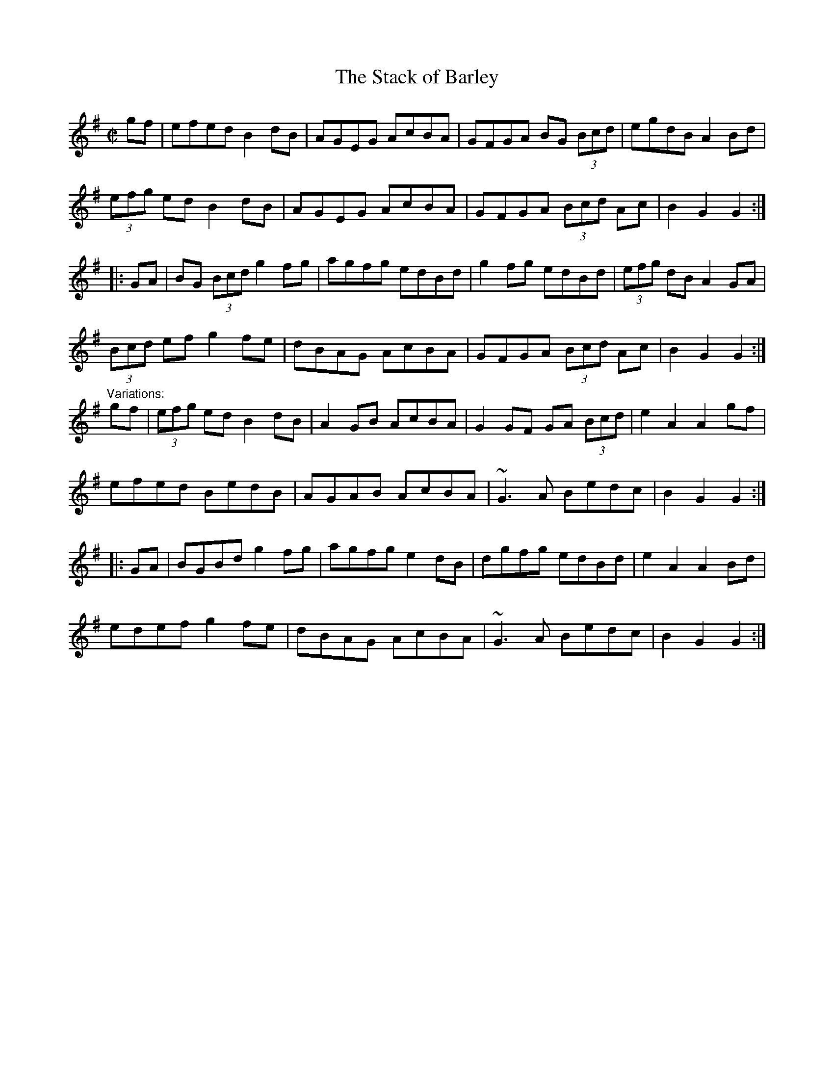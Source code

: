 X: 1
T:Stack of Barley, The
R:hornpipe
H:Also played in A, see #98
D:Kevin Burke: Up Close
Z:id:hn-hornpipe-14
M:C|
K:G
gf|efed B2dB|AGEG AcBA|GFGA BG (3Bcd|egdB A2Bd|
(3efg ed B2dB|AGEG AcBA|GFGA (3Bcd Ac|B2G2 G2:|
|:GA|BG (3Bcd g2fg|agfg edBd|g2fg edBd|(3efg dB A2GA|
(3Bcd ef g2fe|dBAG AcBA|GFGA (3Bcd Ac|B2G2 G2:|
"Variations:"
gf|(3efg ed B2dB|A2GB AcBA|G2GF GA (3Bcd|e2A2 A2gf|
efed BedB|AGAB AcBA|~G3A Bedc|B2G2 G2:|
|:GA|BGBd g2fg|agfg e2dB|dgfg edBd|e2A2 A2Bd|
edef g2fe|dBAG AcBA|~G3A Bedc|B2G2 G2:|
